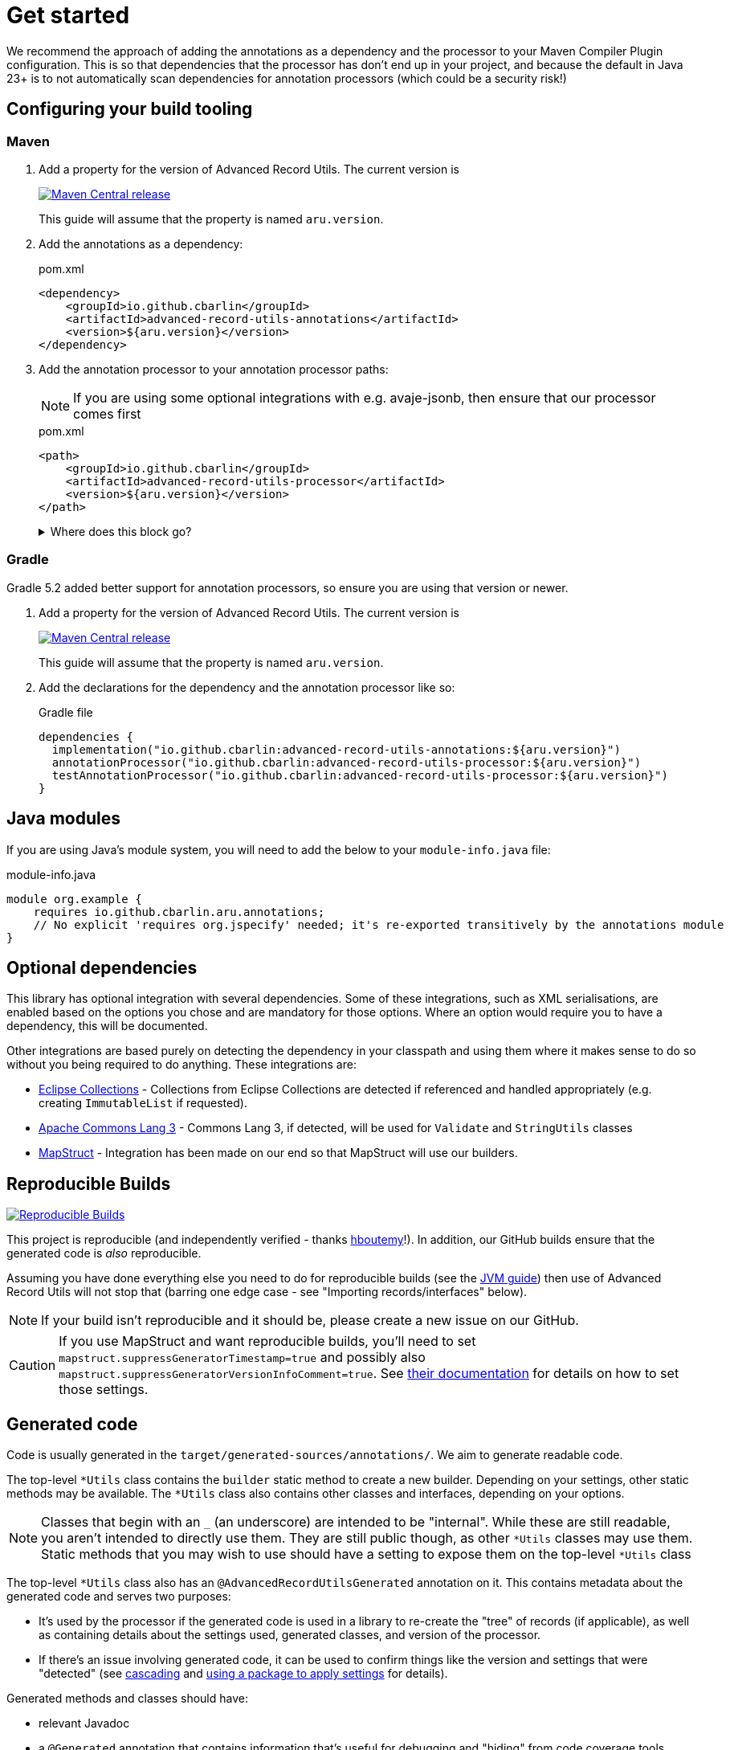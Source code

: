 = Get started

We recommend the approach of adding the annotations as a dependency and the processor to your Maven Compiler Plugin configuration. This is so that dependencies that the processor has don't end up in your project, and because the default in Java 23+ is to not automatically scan dependencies for annotation processors (which could be a security risk!)

== Configuring your build tooling

=== Maven

. {empty}
+
--
Add a property for the version of Advanced Record Utils. The current version is

image::https://img.shields.io/maven-central/v/io.github.cbarlin/advanced-record-utils-processor?style=flat&color=dark-green&link=https%3A%2F%2Fgithub.com%2Fcbarlin%2Fadvanced-record-utils["Maven Central release", link=https://central.sonatype.com/artifact/io.github.cbarlin/advanced-record-utils-annotations]

This guide will assume that the property is named `+aru.version+`.
--
. {empty}
+
--
Add the annotations as a dependency:

.pom.xml
[source,xml]
----
<dependency>
    <groupId>io.github.cbarlin</groupId>
    <artifactId>advanced-record-utils-annotations</artifactId>
    <version>${aru.version}</version>
</dependency>
----
--
. {empty}
+
--
Add the annotation processor to your annotation processor paths:

NOTE: If you are using some optional integrations with e.g. avaje-jsonb, then ensure that our processor comes first

.pom.xml
[source,xml]
----
<path>
    <groupId>io.github.cbarlin</groupId>
    <artifactId>advanced-record-utils-processor</artifactId>
    <version>${aru.version}</version>
</path>
----
.Where does this block go?
[%collapsible]
====

If you don't have a `+build+` section of your pom, you can use the below.

.pom.xml
[source,xml]
----
<build>
    <plugins>
        <plugin>
            <groupId>org.apache.maven.plugins</groupId>
            <artifactId>maven-compiler-plugin</artifactId>
            <configuration>
                <annotationProcessorPaths>
                    <path>
                        <groupId>io.github.cbarlin</groupId>
                        <artifactId>advanced-record-utils-processor</artifactId>
                        <version>${aru.version}</version>
                    </path>
                </annotationProcessorPaths>
            </configuration>
        </plugin>
    </plugins>
</build>
----

====
--

=== Gradle

Gradle 5.2 added better support for annotation processors, so ensure you are using that version or newer.

. {empty}
+
--
Add a property for the version of Advanced Record Utils. The current version is

image::https://img.shields.io/maven-central/v/io.github.cbarlin/advanced-record-utils-processor?style=flat&color=dark-green&link=https%3A%2F%2Fgithub.com%2Fcbarlin%2Fadvanced-record-utils["Maven Central release", link=https://central.sonatype.com/artifact/io.github.cbarlin/advanced-record-utils-annotations]

This guide will assume that the property is named `+aru.version+`.
--
. {empty}
+
--
Add the declarations for the dependency and the annotation processor like so:

.Gradle file
[source,gradle]
----
dependencies {
  implementation("io.github.cbarlin:advanced-record-utils-annotations:${aru.version}")
  annotationProcessor("io.github.cbarlin:advanced-record-utils-processor:${aru.version}")
  testAnnotationProcessor("io.github.cbarlin:advanced-record-utils-processor:${aru.version}")
}
----
--

== Java modules

If you are using Java's module system, you will need to add the below to your `+module-info.java+` file:

.module-info.java
[source,java]
----
module org.example {
    requires io.github.cbarlin.aru.annotations;
    // No explicit 'requires org.jspecify' needed; it's re-exported transitively by the annotations module
}
----

== Optional dependencies

This library has optional integration with several dependencies. Some of these integrations, such as XML serialisations, are enabled based on the options you chose and are mandatory for those options. Where an option would require you to have a dependency, this will be documented.

Other integrations are based purely on detecting the dependency in your classpath and using them where it makes sense to do so without you being required to do anything. These integrations are:

* https://github.com/eclipse-collections/eclipse-collections[Eclipse Collections^] - Collections from Eclipse Collections are detected if referenced and handled appropriately (e.g. creating `+ImmutableList+` if requested).
* https://commons.apache.org/proper/commons-lang/[Apache Commons Lang 3^] - Commons Lang 3, if detected, will be used for `+Validate+` and `+StringUtils+` classes
* https://mapstruct.org/[MapStruct^] - Integration has been made on our end so that MapStruct will use our builders.

== Reproducible Builds

image::https://img.shields.io/endpoint?url=https://raw.githubusercontent.com/jvm-repo-rebuild/reproducible-central/master/content/io/github/cbarlin/aru/badge.json["Reproducible Builds", link=https://github.com/jvm-repo-rebuild/reproducible-central/blob/master/content/io/github/cbarlin/aru/README.md]

This project is reproducible (and independently verified - thanks https://github.com/hboutemy[hboutemy]!). In addition, our GitHub builds ensure that the generated code is _also_ reproducible.

Assuming you have done everything else you need to do for reproducible builds (see the https://reproducible-builds.org/docs/jvm/[JVM guide]) then use of Advanced Record Utils will not stop that (barring one edge case - see "Importing records/interfaces" below).

NOTE: If your build isn't reproducible and it should be, please create a new issue on our GitHub.

CAUTION: If you use MapStruct and want reproducible builds, you'll need to set `+mapstruct.suppressGeneratorTimestamp=true+` and possibly also `+mapstruct.suppressGeneratorVersionInfoComment=true+`. See https://mapstruct.org/documentation/stable/reference/html/#configuration-options[their documentation^] for details on how to set those settings.

== Generated code

Code is usually generated in the `target/generated-sources/annotations/`. We aim to generate readable code.

The top-level `+*Utils+` class contains the `builder` static method to create a new builder. Depending on your settings, other static methods may be available. The `+*Utils+` class also contains other classes and interfaces, depending on your options.

NOTE: Classes that begin with an `+_+` (an underscore) are intended to be "internal". While these are still readable, you aren't intended to directly use them. They are still public though, as other `+*Utils+` classes may use them. Static methods that you may wish to use should have a setting to expose them on the top-level `+*Utils+` class

The top-level `+*Utils+` class also has an `+@AdvancedRecordUtilsGenerated+` annotation on it. This contains metadata about the generated code and serves two purposes:

* It's used by the processor if the generated code is used in a library to re-create the "tree" of records (if applicable), as well as containing details about the settings used, generated classes, and version of the processor.
* If there's an issue involving generated code, it can be used to confirm things like the version and settings that were "detected" (see <<use-cascading, cascading>> and <<use-pkg-settings,using a package to apply settings>> for details).

Generated methods and classes should have:

* relevant Javadoc
* a `+@Generated+` annotation that contains information that's useful for debugging and "hiding" from code coverage tools.

IMPORTANT: We consider it a bug if a method, interface, or class doesn't have Javadoc or if it is missing its a `+@Generated+` annotation.